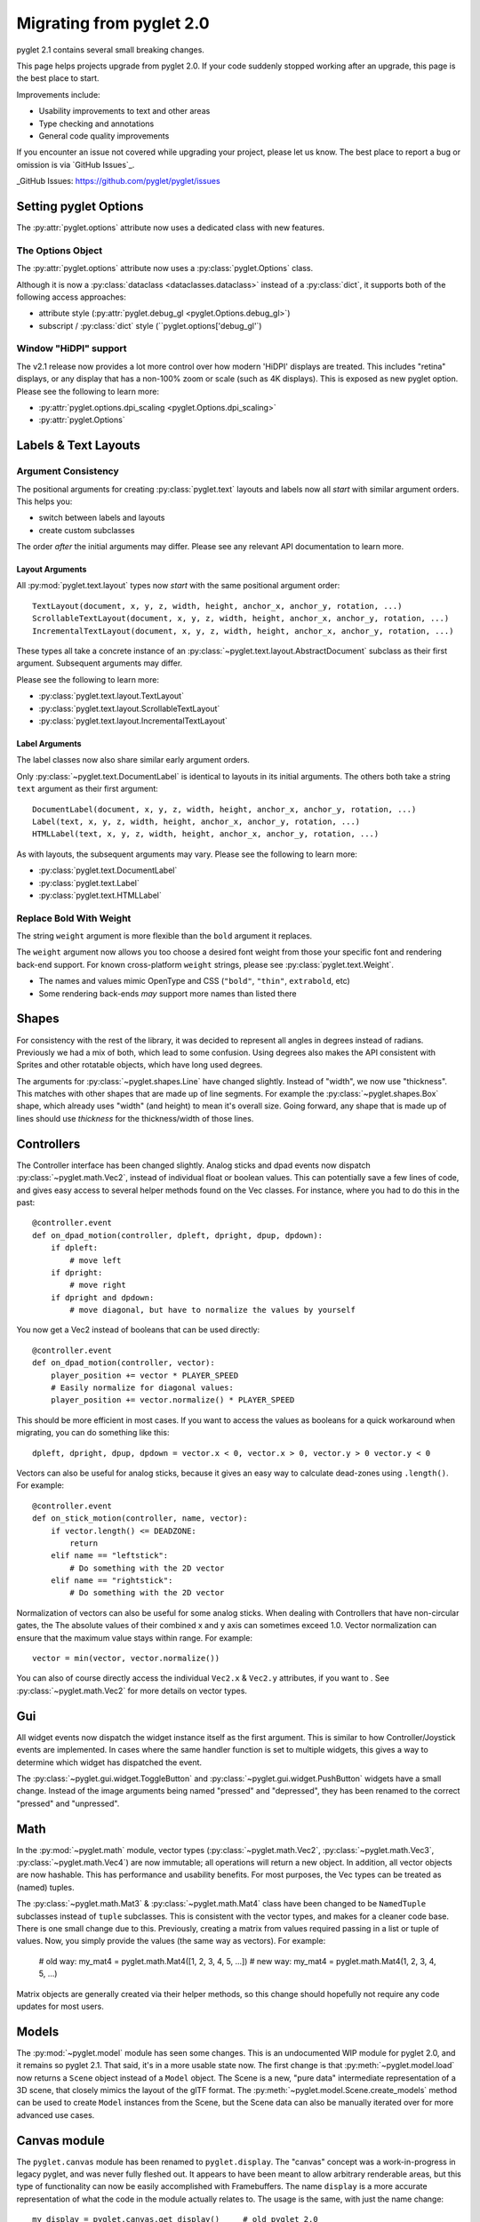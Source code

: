 .. _migration:

Migrating from pyglet 2.0
=========================
pyglet 2.1 contains several small breaking changes.

This page helps projects upgrade from pyglet 2.0. If your code
suddenly stopped working after an upgrade, this page is the best
place to start.

Improvements include:

* Usability improvements to text and other areas
* Type checking and annotations
* General code quality improvements

If you encounter an issue not covered while upgrading your project, please
let us know. The best place to report a bug or omission is via `GitHub Issues`_.

_GitHub Issues: https://github.com/pyglet/pyglet/issues


Setting pyglet Options
----------------------

The :py:attr:`pyglet.options` attribute now uses a dedicated class with new features.

The Options Object
^^^^^^^^^^^^^^^^^^
The :py:attr:`pyglet.options` attribute now uses a :py:class:`pyglet.Options` class.

Although it is now a :py:class:`dataclass <dataclasses.dataclass>` instead of a
:py:class:`dict`, it supports both of the following access approaches:

* attribute style (:py:attr:`pyglet.debug_gl <pyglet.Options.debug_gl>`)
* subscript / :py:class:`dict` style (``pyglet.options['debug_gl'`)


Window "HiDPI" support
^^^^^^^^^^^^^^^^^^^^^^
The v2.1 release now provides a lot more control over how modern 'HiDPI' displays
are treated. This includes "retina" displays, or any display that has a non-100%
zoom or scale (such as 4K displays). This is exposed as new pyglet option. Please
see the following to learn more:

* :py:attr:`pyglet.options.dpi_scaling <pyglet.Options.dpi_scaling>`
* :py:attr:`pyglet.Options`


Labels & Text Layouts
---------------------

Argument Consistency
^^^^^^^^^^^^^^^^^^^^

The positional arguments for creating :py:class:`pyglet.text` layouts
and labels now all *start* with similar argument orders. This helps
you:

* switch between labels and layouts
* create custom subclasses

The order *after* the initial arguments may differ. Please see any
relevant API documentation to learn more.

Layout Arguments
""""""""""""""""
All :py:mod:`pyglet.text.layout` types now *start* with the same positional
argument order::

    TextLayout(document, x, y, z, width, height, anchor_x, anchor_y, rotation, ...)
    ScrollableTextLayout(document, x, y, z, width, height, anchor_x, anchor_y, rotation, ...)
    IncrementalTextLayout(document, x, y, z, width, height, anchor_x, anchor_y, rotation, ...)

These types all take a concrete instance of an
:py:class:`~pyglet.text.layout.AbstractDocument` subclass as their
first argument. Subsequent arguments may differ.

Please see the following to learn more:

* :py:class:`pyglet.text.layout.TextLayout`
* :py:class:`pyglet.text.layout.ScrollableTextLayout`
* :py:class:`pyglet.text.layout.IncrementalTextLayout`

Label Arguments
"""""""""""""""
The label classes now also share similar early argument orders.

Only :py:class:`~pyglet.text.DocumentLabel` is identical to layouts in
its initial arguments. The others both take a string ``text`` argument
as their first argument::

    DocumentLabel(document, x, y, z, width, height, anchor_x, anchor_y, rotation, ...)
    Label(text, x, y, z, width, height, anchor_x, anchor_y, rotation, ...)
    HTMLLabel(text, x, y, z, width, height, anchor_x, anchor_y, rotation, ...)

As with layouts, the subsequent arguments may vary. Please see the following
to learn more:

* :py:class:`pyglet.text.DocumentLabel`
* :py:class:`pyglet.text.Label`
* :py:class:`pyglet.text.HTMLLabel`


Replace Bold With Weight
^^^^^^^^^^^^^^^^^^^^^^^^

The string ``weight`` argument is more flexible than the ``bold`` argument it replaces.

The ``weight`` argument now allows you too choose a desired font weight from
those your specific font and rendering back-end support. For known cross-platform
``weight`` strings, please see :py:class:`pyglet.text.Weight`.

* The names and values mimic OpenType and CSS (``"bold"``, ``"thin"``, ``extrabold``, etc)
* Some rendering back-ends *may* support more names than listed there

Shapes
------
For consistency with the rest of the library, it was decided to represent
all angles in degrees instead of radians. Previously we had a mix of both,
which lead to some confusion. Using degrees also makes the API consistent
with Sprites and other rotatable objects, which have long used degrees.

The arguments for :py:class:`~pyglet.shapes.Line` have changed slightly.
Instead of "width", we now use "thickness". This matches with other shapes
that are made up of line segments. For example the :py:class:`~pyglet.shapes.Box`
shape, which already uses "width" (and height) to mean it's overall size.
Going forward, any shape that is made up of lines should use `thickness`
for the thickness/width of those lines.

Controllers
-----------
The Controller interface has been changed slightly. Analog sticks and dpad
events now dispatch :py:class:`~pyglet.math.Vec2`, instead of individual float
or boolean values. This can potentially save a few lines of code, and gives
easy access to several helper methods found on the Vec classes. For instance,
where you had to do this in the past::

    @controller.event
    def on_dpad_motion(controller, dpleft, dpright, dpup, dpdown):
        if dpleft:
            # move left
        if dpright:
            # move right
        if dpright and dpdown:
            # move diagonal, but have to normalize the values by yourself

You now get a Vec2 instead of booleans that can be used directly::

    @controller.event
    def on_dpad_motion(controller, vector):
        player_position += vector * PLAYER_SPEED
        # Easily normalize for diagonal values:
        player_position += vector.normalize() * PLAYER_SPEED

This should be more efficient in most cases. If you want to access the values
as booleans for a quick workaround when migrating, you can do something like this::

    dpleft, dpright, dpup, dpdown = vector.x < 0, vector.x > 0, vector.y > 0 vector.y < 0


Vectors can also be useful for analog sticks, because it gives an easy way to
calculate dead-zones using ``.length()``. For example::

    @controller.event
    def on_stick_motion(controller, name, vector):
        if vector.length() <= DEADZONE:
            return
        elif name == "leftstick":
            # Do something with the 2D vector
        elif name == "rightstick":
            # Do something with the 2D vector

Normalization of vectors can also be useful for some analog sticks. When dealing
with Controllers that have non-circular gates, the The absolute values of their
combined x and y axis can sometimes exceed 1.0. Vector normalization can ensure
that the maximum value stays within range. For example::

            vector = min(vector, vector.normalize())

You can also of course directly access the individual ``Vec2.x`` & ``Vec2.y`` attributes,
if you want to . See :py:class:`~pyglet.math.Vec2` for more details on vector types.

Gui
---
All widget events now dispatch the widget instance itself as the first argument.
This is similar to how Controller/Joystick events are implemented. In cases where
the same handler function is set to multiple widgets, this gives a way to determine
which widget has dispatched the event.

The :py:class:`~pyglet.gui.widget.ToggleButton` and :py:class:`~pyglet.gui.widget.PushButton`
widgets have a small change. Instead of the image arguments being named "pressed"
and "depressed", they has been renamed to the correct "pressed" and "unpressed".

Math
----
In the :py:mod:`~pyglet.math` module, vector types (:py:class:`~pyglet.math.Vec2`,
:py:class:`~pyglet.math.Vec3`, :py:class:`~pyglet.math.Vec4`) are now
immutable; all operations will return a new object. In addition, all vector objects
are now hashable. This has performance and usability benefits. For most purposes,
the Vec types can be treated as (named) tuples.

The :py:class:`~pyglet.math.Mat3` & :py:class:`~pyglet.math.Mat4` class have been
changed to be ``NamedTuple`` subclasses instead of ``tuple`` subclasses. This is
consistent with the vector types, and makes for a cleaner code base. There is one
small change due to this. Previously, creating a matrix from values required
passing in a list or tuple of values. Now, you simply provide the values (the same
way as vectors). For example:

    # old way:
    my_mat4 = pyglet.math.Mat4([1, 2, 3, 4, 5, ...])
    # new way:
    my_mat4 = pyglet.math.Mat4(1, 2, 3, 4, 5, ...)

Matrix objects are generally created via their helper methods, so this change should
hopefully not require any code updates for most users.

Models
------
The :py:mod:`~pyglet.model` module has seen some changes. This is an undocumented
WIP module for pyglet 2.0, and it remains so pyglet 2.1. That said, it's in a more
usable state now. The first change is that :py:meth:`~pyglet.model.load` now returns
a ``Scene`` object instead of a ``Model`` object. The Scene is a new, "pure data"
intermediate representation of a 3D scene, that closely mimics the layout of the glTF
format. The :py:meth:`~pyglet.model.Scene.create_models` method can be used to create
``Model`` instances from the Scene, but the Scene data can also be manually iterated
over for more advanced use cases.

Canvas module
-------------
The ``pyglet.canvas`` module has been renamed to ``pyglet.display``. The "canvas"
concept was a work-in-progress in legacy pyglet, and was never fully fleshed out.
It appears to have been meant to allow arbitrary renderable areas, but this type
of functionality can now be easily accomplished with Framebuffers. The name ``display``
is a more accurate representation of what the code in the module actually relates to.
The usage is the same, with just the name change::

    my_display = pyglet.canvas.get_display()     # old pyglet 2.0
    my_display = pyglet.display.get_display()    # new pyglet 2.1

